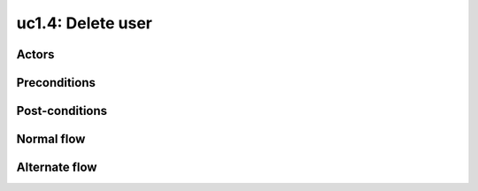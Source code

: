 
.. _uc2-4:

uc1.4: Delete user
******************

Actors
------

Preconditions
-------------

Post-conditions
---------------

Normal flow
-----------

Alternate flow
--------------

